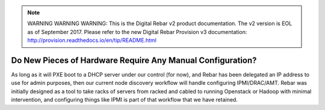 
.. note:: WARNING WARNING WARNING:  This is the Digital Rebar v2 product documentation.  The v2 version is EOL as of September 2017.  Please refer to the new Digital Rebar Provision v3 documentation:  http:\/\/provision.readthedocs.io\/en\/tip\/README.html

.. index::
  pair: Hardware; Config

.. _faq_hardware_config:

Do New Pieces of Hardware Require Any Manual Configuration?
===========================================================

As long as it will PXE boot to a DHCP server under our control (for now), and Rebar has been delegated an IP address to use for admin purposes, then our current node discovery workflow will handle configuring IPMI/DRAC/AMT.  Rebar was initially designed as a tool to take racks of servers from racked and cabled to running Openstack or Hadoop with minimal intervention, and configuring things like IPMI is part of that workflow that we have retained.
